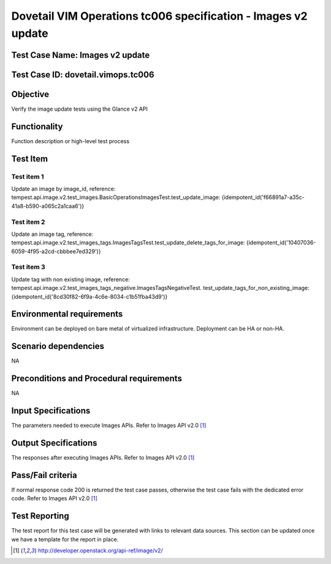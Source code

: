 .. This work is licensed under a Creative Commons Attribution 4.0
.. International License.
.. http://creativecommons.org/licenses/by/4.0
.. (c) OPNFV

==============================================================
Dovetail VIM Operations tc006 specification - Images v2 update
==============================================================

Test Case Name: Images v2 update
=================================

Test Case ID: dovetail.vimops.tc006
===================================

Objective
==========

Verify the image update tests using the Glance v2 API

Functionality
=============

Function description or high-level test process

Test Item
=========

Test item 1
-----------

Update an image by image_id, reference:
tempest.api.image.v2.test_images.BasicOperationsImagesTest.test_update_image:
{idempotent_id('f66891a7-a35c-41a8-b590-a065c2a1caa6')}

Test item 2
-----------

Update an image tag, reference:
tempest.api.image.v2.test_images_tags.ImagesTagsTest.test_update_delete_tags_for_image:
{idempotent_id('10407036-6059-4f95-a2cd-cbbbee7ed329')}

Test item 3
-----------

Update tag with non existing image, reference:
tempest.api.image.v2.test_images_tags_negative.ImagesTagsNegativeTest.
test_update_tags_for_non_existing_image:
{idempotent_id('8cd30f82-6f9a-4c6e-8034-c1b51fba43d9')}

Environmental requirements
============================================

Environment can be deployed on bare metal of virtualized infrastructure.
Deployment can be HA or non-HA.

Scenario dependencies
=====================

NA

Preconditions and Procedural requirements
=========================================

NA

Input Specifications
====================

The parameters needed to execute Images APIs. Refer to Images API v2.0 [1]_

Output Specifications
=====================

The responses after executing Images APIs. Refer to Images API v2.0 [1]_

Pass/Fail criteria
==================

If normal response code 200 is returned the test case passes, otherwise the
test case fails with the dedicated error code. Refer to Images API v2.0 [1]_

Test Reporting
==============

The test report for this test case will be generated with links to relevant
data sources. This section can be updated once we have a template for the
report in place.

.. [1] http://developer.openstack.org/api-ref/image/v2/
